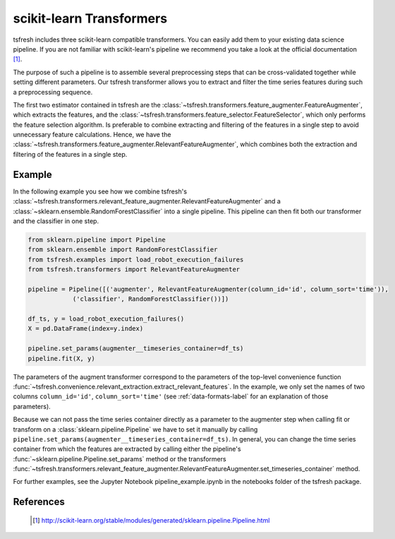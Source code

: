 .. _sklearn-transformers-label:

scikit-learn Transformers
=========================

tsfresh includes three scikit-learn compatible transformers.
You can easily add them to your existing data science pipeline.
If you are not familiar with scikit-learn's pipeline we recommend you take a look at the official documentation [1]_.

The purpose of such a pipeline is to assemble several preprocessing steps that can be cross-validated together while
setting different parameters.
Our tsfresh transformer allows you to extract and filter the time series features during such a preprocessing sequence.

The first two estimator contained in tsfresh are the :class:`~tsfresh.transformers.feature_augmenter.FeatureAugmenter`,
which extracts the features, and the :class:`~tsfresh.transformers.feature_selector.FeatureSelector`, which only
performs the feature selection algorithm.
Is preferable to combine extracting and filtering of the features in a single step to avoid unnecessary feature
calculations.
Hence, we have the :class:`~tsfresh.transformers.feature_augmenter.RelevantFeatureAugmenter`, which combines both the
extraction and filtering of the features in a single step.

Example
-------

In the following example you see how we combine tsfresh's :class:`~tsfresh.transformers.relevant_feature_augmenter.RelevantFeatureAugmenter`
and a :class:`~sklearn.ensemble.RandomForestClassifier` into a single pipeline.
This pipeline can then fit both our transformer and the classifier in one step.

.. code-block:: python

    from sklearn.pipeline import Pipeline
    from sklearn.ensemble import RandomForestClassifier
    from tsfresh.examples import load_robot_execution_failures
    from tsfresh.transformers import RelevantFeatureAugmenter

    pipeline = Pipeline([('augmenter', RelevantFeatureAugmenter(column_id='id', column_sort='time')),
                ('classifier', RandomForestClassifier())])

    df_ts, y = load_robot_execution_failures()
    X = pd.DataFrame(index=y.index)

    pipeline.set_params(augmenter__timeseries_container=df_ts)
    pipeline.fit(X, y)

The parameters of the augment transformer correspond to the parameters of the top-level convenience function
:func:`~tsfresh.convenience.relevant_extraction.extract_relevant_features`.
In the example, we only set the names of two columns ``column_id='id'``, ``column_sort='time'``
(see :ref:`data-formats-label` for an explanation of those parameters).

Because we can not pass the time series container directly as a parameter to the augmenter step when calling fit or
transform on a :class:`sklearn.pipeline.Pipeline` we have to set it manually by calling
``pipeline.set_params(augmenter__timeseries_container=df_ts)``.
In general, you can change the time series container from which the features are extracted by calling either the
pipeline's :func:`~sklearn.pipeline.Pipeline.set_params` method or the transformers
:func:`~tsfresh.transformers.relevant_feature_augmenter.RelevantFeatureAugmenter.set_timeseries_container` method.

For further examples, see the  Jupyter Notebook pipeline_example.ipynb in the notebooks folder of the tsfresh package.


References
----------

    .. [1] http://scikit-learn.org/stable/modules/generated/sklearn.pipeline.Pipeline.html
